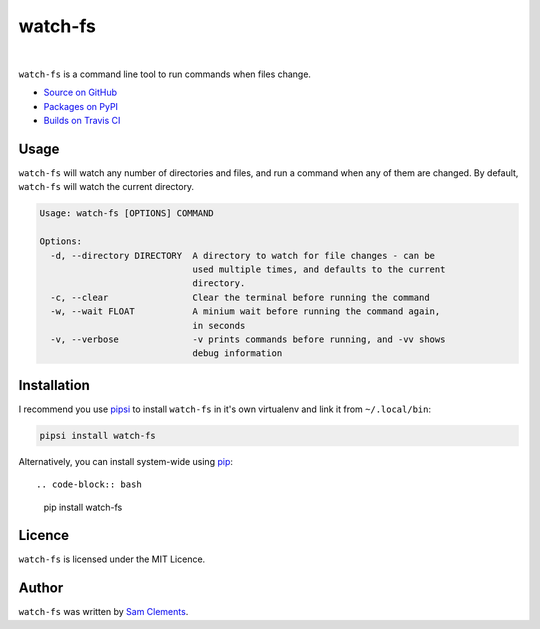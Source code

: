 watch-fs
========

.. image:: https://img.shields.io/pypi/v/watch-fs.svg?style=flat-square
    :target: https://warehouse.python.org/project/watch-fs/
    :alt: watch-fs on PyPI

.. image:: https://img.shields.io/pypi/l/watch-fs.svg?style=flat-square
    :target: https://warehouse.python.org/project/watch-fs/
    :alt: watch-fs on PyPI

.. image:: https://img.shields.io/travis/borntyping/watch-fs/master.svg?style=flat-square
    :target: https://travis-ci.org/borntyping/watch-fs
    :alt: Travis-CI build status for watch-fs

.. image:: https://img.shields.io/github/issues/borntyping/watch-fs.svg?style=flat-square
    :target: https://github.com/borntyping/watch-fs/issues
    :alt: GitHub issues for watch-fs

|

``watch-fs`` is a command line tool to run commands when files change.

* `Source on GitHub <https://github.com/borntyping/watch-fs>`_
* `Packages on PyPI <https://warehouse.python.org/project/watch-fs/>`_
* `Builds on Travis CI <https://travis-ci.org/borntyping/watch-fs>`_

Usage
-----

``watch-fs`` will watch any number of directories and files, and run a command
when any of them are changed. By default, ``watch-fs`` will watch the current
directory.

.. code::

    Usage: watch-fs [OPTIONS] COMMAND

    Options:
      -d, --directory DIRECTORY  A directory to watch for file changes - can be
                                 used multiple times, and defaults to the current
                                 directory.
      -c, --clear                Clear the terminal before running the command
      -w, --wait FLOAT           A minium wait before running the command again,
                                 in seconds
      -v, --verbose              -v prints commands before running, and -vv shows
                                 debug information

Installation
------------

I recommend you use pipsi_ to install ``watch-fs`` in it's own virtualenv and link it from ``~/.local/bin``:

.. code-block:: bash

    pipsi install watch-fs

Alternatively, you can install system-wide using pip_::

.. code-block:: bash

    pip install watch-fs

Licence
-------

``watch-fs`` is licensed under the MIT Licence.

Author
------

``watch-fs`` was written by `Sam Clements <https://github.com/borntyping>`_.

.. _pipsi: https://github.com/mitsuhiko/pipsi
.. _pip: https://pip.readthedocs.org/


